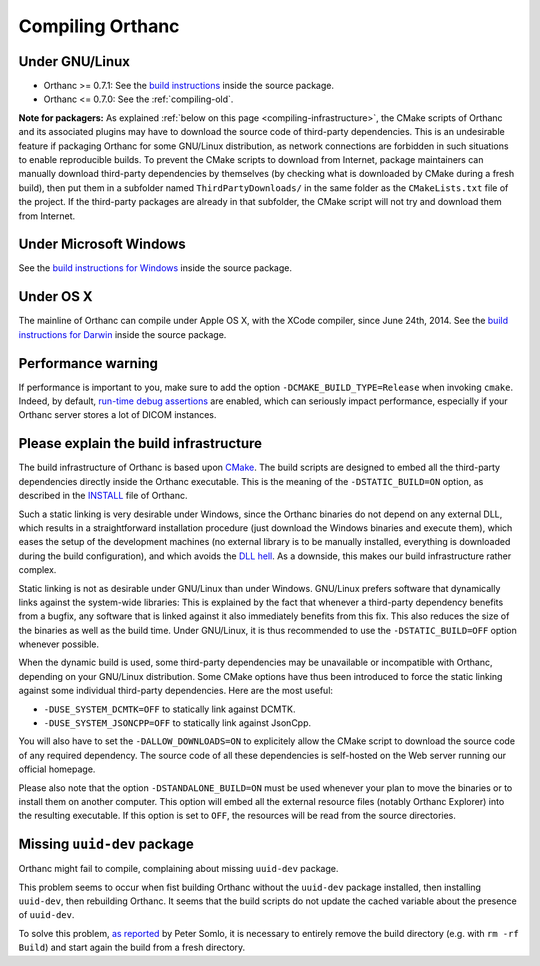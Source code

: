 .. _compiling:

Compiling Orthanc
=================

Under GNU/Linux
---------------

* Orthanc >= 0.7.1: See the `build instructions
  <https://bitbucket.org/sjodogne/orthanc/src/default/LinuxCompilation.txt>`_
  inside the source package.
* Orthanc <= 0.7.0: See the :ref:`compiling-old`.

**Note for packagers:** As explained :ref:`below on this page
<compiling-infrastructure>`, the CMake scripts of Orthanc and its
associated plugins may have to download the source code of third-party
dependencies. This is an undesirable feature if packaging Orthanc for
some GNU/Linux distribution, as network connections are forbidden in
such situations to enable reproducible builds. To prevent the CMake
scripts to download from Internet, package maintainers can manually
download third-party dependencies by themselves (by checking what is
downloaded by CMake during a fresh build), then put them in a
subfolder named ``ThirdPartyDownloads/`` in the same folder as the
``CMakeLists.txt`` file of the project. If the third-party packages
are already in that subfolder, the CMake script will not try and
download them from Internet.


Under Microsoft Windows
-----------------------

See the `build instructions for Windows
<https://bitbucket.org/sjodogne/orthanc/src/default/INSTALL>`_ inside
the source package.

Under OS X
----------

The mainline of Orthanc can compile under Apple OS X, with the XCode
compiler, since June 24th, 2014. See the `build instructions for
Darwin
<https://bitbucket.org/sjodogne/orthanc/src/default/DarwinCompilation.txt>`_
inside the source package.

Performance warning
-------------------

If performance is important to you, make sure to add the option
``-DCMAKE_BUILD_TYPE=Release`` when invoking ``cmake``. Indeed, by
default, `run-time debug assertions
<https://en.wikipedia.org/wiki/Assertion_(software_development)#Assertions_for_run-time_checking>`_
are enabled, which can seriously impact performance, especially if
your Orthanc server stores a lot of DICOM instances.



.. _compiling-infrastructure:

Please explain the build infrastructure
---------------------------------------

The build infrastructure of Orthanc is based upon `CMake
<https://cmake.org/>`_. The build scripts are designed to embed all
the third-party dependencies directly inside the Orthanc
executable. This is the meaning of the ``-DSTATIC_BUILD=ON`` option,
as described in the `INSTALL
<https://bitbucket.org/sjodogne/orthanc/src/default/INSTALL>`_ file of Orthanc.

Such a static linking is very desirable under Windows, since the
Orthanc binaries do not depend on any external DLL, which results in a
straightforward installation procedure (just download the Windows
binaries and execute them), which eases the setup of the development
machines (no external library is to be manually installed, everything
is downloaded during the build configuration), and which avoids the
`DLL hell <https://en.wikipedia.org/wiki/Dll_hell>`_. As a downside,
this makes our build infrastructure rather complex.

Static linking is not as desirable under GNU/Linux than under
Windows. GNU/Linux prefers software that dynamically links against the
system-wide libraries: This is explained by the fact that whenever a
third-party dependency benefits from a bugfix, any software that is
linked against it also immediately benefits from this fix. This also
reduces the size of the binaries as well as the build time. Under
GNU/Linux, it is thus recommended to use the ``-DSTATIC_BUILD=OFF``
option whenever possible.

When the dynamic build is used, some third-party dependencies may be
unavailable or incompatible with Orthanc, depending on your GNU/Linux
distribution. Some CMake options have thus been introduced to force
the static linking against some individual third-party
dependencies. Here are the most useful:

* ``-DUSE_SYSTEM_DCMTK=OFF`` to statically link against DCMTK.
* ``-DUSE_SYSTEM_JSONCPP=OFF`` to statically link against JsonCpp.

You will also have to set the ``-DALLOW_DOWNLOADS=ON`` to explicitely
allow the CMake script to download the source code of any required
dependency. The source code of all these dependencies is self-hosted
on the Web server running our official homepage.

Please also note that the option ``-DSTANDALONE_BUILD=ON`` must be
used whenever your plan to move the binaries or to install them on
another computer. This option will embed all the external resource
files (notably Orthanc Explorer) into the resulting executable. If
this option is set to ``OFF``, the resources will be read from the
source directories.


Missing ``uuid-dev`` package
----------------------------

Orthanc might fail to compile, complaining about missing ``uuid-dev`` package. 

This problem seems to occur when fist building Orthanc without the
``uuid-dev`` package installed, then installing ``uuid-dev``, then
rebuilding Orthanc. It seems that the build scripts do not update the
cached variable about the presence of ``uuid-dev``.

To solve this problem, `as reported
<https://groups.google.com/d/msg/orthanc-users/hQYulBBvJvs/S1Pm125o59gJ>`_
by Peter Somlo, it is necessary to entirely remove the build directory
(e.g. with ``rm -rf Build``) and start again the build from a fresh
directory.
